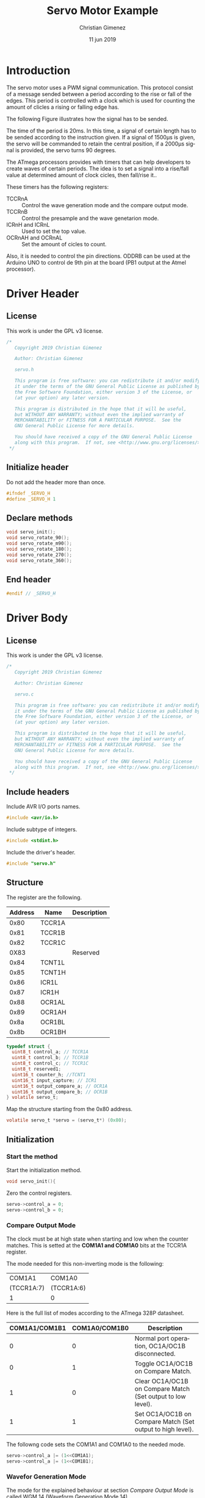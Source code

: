 
* Introduction
The servo motor uses a PWM signal communication. This protocol consist of a message sended between a period according to the rise or fall of the edges. This period is controlled with a clock which is used for counting the amount of clicles a rising or falling edge has.

The following Figure illustrates how the signal has to be sended.

[[file:Sinais_controle_servomotor.JPG]]

The time of the period is 20ms. In this time, a signal of certain length has to be sended according to the instruction given. If a signal of 1500\mu{}s is given, the servo will be commanded to retain the central position, if a 2000\mu{}s signal is provided, the servo turns 90 degrees.

The ATmega processors provides with timers that can help developers to create waves of certain periods. The idea is to set a signal into a rise/fall value at determined amount of clock cicles, then fall/rise it..

These timers has the following registers:

- TCCRnA :: Control the wave generation mode and the compare output mode.
- TCCRnB :: Control the presample and the wave genetarion mode.
- ICRnH and ICRnL :: Used to set the top value.
- OCRnAH and OCRnAL :: Set the amount of cicles to count.

Also, it is needed to control the pin directions. ODDRB can be used at the Arduino UNO to control de 9th pin at the board (PB1 output at the Atmel processor). 

* Driver Header
:PROPERTIES:
:header-args: :tangle servo.h :comments no :padline yes
:END:

** License
This work is under the GPL v3 license. 

#+BEGIN_SRC c
/* 
   Copyright 2019 Christian Gimenez
   
   Author: Christian Gimenez   

   servo.h
   
   This program is free software: you can redistribute it and/or modify
   it under the terms of the GNU General Public License as published by
   the Free Software Foundation, either version 3 of the License, or
   (at your option) any later version.
   
   This program is distributed in the hope that it will be useful,
   but WITHOUT ANY WARRANTY; without even the implied warranty of
   MERCHANTABILITY or FITNESS FOR A PARTICULAR PURPOSE.  See the
   GNU General Public License for more details.
   
   You should have received a copy of the GNU General Public License
   along with this program.  If not, see <http://www.gnu.org/licenses/>.
 */
#+END_SRC

** Initialize header
Do not add the header more than once.

#+BEGIN_SRC c
#ifndef _SERVO_H
#define _SERVO_H 1
#+END_SRC

** Declare methods

#+BEGIN_SRC c
void servo_init();
void servo_rotate_90();
void servo_rotate_m90();
void servo_rotate_180();
void servo_rotate_270();
void servo_rotate_360();
#+END_SRC

** End header
#+BEGIN_SRC c
#endif // _SERVO_H
#+END_SRC


* Driver Body
:PROPERTIES:
:header-args: :tangle servo.c :comments no :padline yes
:END:

** License
This work is under the GPL v3 license. 

#+BEGIN_SRC c
/* 
   Copyright 2019 Christian Gimenez
   
   Author: Christian Gimenez   

   servo.c
   
   This program is free software: you can redistribute it and/or modify
   it under the terms of the GNU General Public License as published by
   the Free Software Foundation, either version 3 of the License, or
   (at your option) any later version.
   
   This program is distributed in the hope that it will be useful,
   but WITHOUT ANY WARRANTY; without even the implied warranty of
   MERCHANTABILITY or FITNESS FOR A PARTICULAR PURPOSE.  See the
   GNU General Public License for more details.
   
   You should have received a copy of the GNU General Public License
   along with this program.  If not, see <http://www.gnu.org/licenses/>.
 */
#+END_SRC

** Include headers
Include AVR I/O ports names.

#+BEGIN_SRC c
#include <avr/io.h>
#+END_SRC

Include subtype of integers.

#+BEGIN_SRC c
#include <stdint.h>
#+END_SRC

Include the driver's header.

#+BEGIN_SRC c
#include "servo.h"
#+END_SRC

** Structure
The register are the following.

|---------+--------+-------------|
| Address | Name   | Description |
|---------+--------+-------------|
|    0x80 | TCCR1A |             |
|    0x81 | TCCR1B |             |
|    0x82 | TCCR1C |             |
|    0X83 |        | Reserved    |
|    0x84 | TCNT1L |             |
|    0x85 | TCNT1H |             |
|    0x86 | ICR1L  |             |
|    0x87 | ICR1H  |             |
|    0x88 | OCR1AL |             |
|    0x89 | OCR1AH |             |
|    0x8a | OCR1BL |             |
|    0x8b | OCR1BH |             |
|---------+--------+-------------|

#+BEGIN_SRC c
typedef struct {
  uint8_t control_a; // TCCR1A
  uint8_t control_b; // TCCR1B
  uint8_t control_c; // TCCR1C
  uint8_t reserved1; 
  uint16_t counter_h; //TCNT1
  uint16_t input_capture; // ICR1
  uint16_t output_compare_a; // OCR1A
  uint16_t output_compare_b; // OCR1B
} volatile servo_t;
#+END_SRC

Map the structure starting from the 0x80 address.

#+BEGIN_SRC c
  volatile servo_t *servo = (servo_t*) (0x80);
#+END_SRC

** Initialization

*** Start the method
Start the initialization method.

#+BEGIN_SRC c
void servo_init(){
#+END_SRC

Zero the control registers.

#+BEGIN_SRC c
servo->control_a = 0;
servo->control_b = 0;
#+END_SRC


*** Compare Output Mode
The clock must be at high state when starting and low when the counter matches. This is setted at the *COM1A1 and COM1A0* bits at the TCCR1A register.

The mode needed for this non-inverting mode is the following:

|------------+------------|
| COM1A1     | COM1A0     |
| (TCCR1A:7) | (TCCR1A:6) |
|------------+------------|
| 1          | 0          |
|------------+------------|

Here is the full list of modes according to the ATmega 328P datasheet.

|---------------+---------------+-------------------------------------------------------------|
| COM1A1/COM1B1 | COM1A0/COM1B0 | Description                                                 |
|---------------+---------------+-------------------------------------------------------------|
|             0 |             0 | Normal port operation, OC1A/OC1B disconnected.              |
|             0 |             1 | Toggle OC1A/OC1B on Compare Match.                          |
|             1 |             0 | Clear OC1A/OC1B on Compare Match (Set output to low level). |
|             1 |             1 | Set OC1A/OC1B on Compare Match (Set output to high level).  |
|---------------+---------------+-------------------------------------------------------------|

The followng code sets the COM1A1 and COM1A0 to the needed mode.

#+BEGIN_SRC c
servo->control_a |= (1<<COM1A1);
servo->control_a |= (1<<COM1B1);
#+END_SRC

*** Wavefor Generation Mode
The mode for the explained behaviour at section [[*Compare Output Mode][Compare Output Mode]] is called WGM 14 (Waveform Generation Mode 14) . 

For this, the WGM13, WGM12 and WGM11 bits must be setted to 1. This fields are at the TCCR1A and TCCR1B register.

Then, the following must be setted:

|------------+------------+------------+-----------|
| WGM13      | WGM12      | WGM11      | WGM10     |
| (TCCR1B:4) | (TCCR1B:3) | (TCCR1A:1) | (TCCR1A0) |
|------------+------------+------------+-----------|
| 1          | 1          | 1          | 0         |
|------------+------------+------------+-----------|

Refer to the ATmega 328P datasheet for more modes specifications. Regarding this mode, this extract from the datasheet table indicate the following:

|------+-------+--------+---------+---------+--------------------+------+-----------+------------|
| Mode | WGM13 | WGM12  | WGM11   | WGM10   | Timer/Counter Mode | TOP  | Update of | TOV1 flagn |
|      |       | (CTC1) | (PWM11) | (PWM10) | of Operation       |      | OCR1x at  | set on     |
|------+-------+--------+---------+---------+--------------------+------+-----------+------------|
|   14 |     1 | 1      | 1       | 0       | Fast PWM           | ICR1 | BOTTOM    | TOP        |
|------+-------+--------+---------+---------+--------------------+------+-----------+------------|


The code for setting this mode is the following.

#+BEGIN_SRC c
servo->control_b |= (1<<WGM13) | (1<<WGM12);
servo->control_a |= (1<<WGM11);
#+END_SRC

*** Top value
The TOP value is setted at the Input Capture Register (ICR1) register. Depending on the mode this behaviour can change, but for the WGM 14 mode, the table at the datasheet indicates that the TOP is at ICR1.

Servo motor works with a period of 20ms. The counter must be set that the TOP value resets the counter to 0 when arriving the needed amount of cicles for achieving 20ms.

The calculation is based on the 16MHz of the clock, meaning 1000ms there is 16000000 cicles. For achieving 1ms, the clock must do 16000 cicles, this means that 320000 cicles are needed for 20ms.

A 16 bit register can be used to count up to 65535 cicles. For this reason, a presample must be used to reduce the amount of cicles to count. Doing a presamle of 64 cicles means that the counter will increment one when 64 cicles of clock is achieved (like one presampled cicle will last for 64 cicles of clock).

This will change our values: A millisecond is 16000/64 = 250 cicles, and 20 milliseconds is 250 * 20 = 5000 presampled cicles to count.

#+BEGIN_SRC c
servo->input_capture = 4999;
#+END_SRC

*** Presample
The presample is setted at the TCCR1B register on the CS12, CS11 and CS10 bits.

The following value will set the presample at 1/64 cicles.

|------------+------------+------------|
| CS12       | CS11       | CS10       |
| (TCCR1B:2) | (TCCR1B:1) | (TCCR1B:0) |
|------------+------------+------------|
| 0          | 1          | 1          |
|------------+------------+------------|

#+BEGIN_SRC c
servo->control_b |= (0<<CS12) | (1<<CS11) | (1<<CS10);
#+END_SRC

*** Set Pin Direction
The 9th pin at the Arduino UNO board is at the PB1 output of the Atmel processor. The direction for this port is controlled at the DDRB register at the first bit. Setting it to 1 means it will be used as an output port.

#+BEGIN_SRC c
volatile uint8_t *ddb = (uint8_t*) (0x24);
*ddb |= (1<<DDB1);
#+END_SRC



*** End function
#+BEGIN_SRC c
} // servo_init
#+END_SRC

** Rotate 90
Moving the servo motor requires to set the OCR1A 16-bit register with a value that the counter can use to follow the 1ms, 1.5ms or 2ms for -90, 0, 90 degrees movement respectivelly.

Considering that 16000/64 = 250 cicles are needed for a millisecond, then 1.5 milliseconds is 250+250/2 = 375 cicles and 2ms is 500 cicles.

First, declare the function.

#+BEGIN_SRC c
void servo_rotate_90(){
#+END_SRC

For rotating 90°, 500 cicles (2ms) is needed. This code will set the OCR1A register into 500 cicles. 

#+BEGIN_SRC c
servo->output_compare_a = 500;
#+END_SRC

End the function.

#+BEGIN_SRC c
} // servo_rotate_90
#+END_SRC

** Rotate -90
Same as before. 

#+BEGIN_SRC c
void servo_rotate_m90(){
  servo->output_compare_a = 250;
}
#+END_SRC

** Rotate 180

#+BEGIN_SRC c
void servo_rotate_180(){
 servo->output_compare_a = 750;
}
void servo_rotate_m180(){
  servo->output_compare_a = 150;
}
#+END_SRC

* Main file
:PROPERTIES:
:header-args: :comments no :padline yes :tangle main.c
:END:

** License
This work is under the GPL v3 license. 

#+BEGIN_SRC c
/* 
   Copyright 2019 Christian Gimenez
   
   Author: Christian Gimenez   

   main.c
   
   This program is free software: you can redistribute it and/or modify
   it under the terms of the GNU General Public License as published by
   the Free Software Foundation, either version 3 of the License, or
   (at your option) any later version.
   
   This program is distributed in the hope that it will be useful,
   but WITHOUT ANY WARRANTY; without even the implied warranty of
   MERCHANTABILITY or FITNESS FOR A PARTICULAR PURPOSE.  See the
   GNU General Public License for more details.
   
   You should have received a copy of the GNU General Public License
   along with this program.  If not, see <http://www.gnu.org/licenses/>.
 */
#+END_SRC

** Include headers
Include the servo driver explained above.

#+BEGIN_SRC c
#include "servo.h"
#include <avr/io.h>
#+END_SRC

** Prepare ports
Use the led to indicate that the servo is waiting.

#+BEGIN_SRC c
volatile uint8_t *ddb = (uint8_t*) (0x24);
volatile uint8_t *portb = (uint8_t*) (0x25);
#+END_SRC

** Main function
Start the main function.

#+BEGIN_SRC c
void main(){
#+END_SRC

Set the 5th led to output.

#+BEGIN_SRC c
*ddb |= (1<<DDB5);
*portb &= 0b11011111;
#+END_SRC

Initialize the servo driver.

#+BEGIN_SRC c
servo_init();
#+END_SRC

Rotate 90 degrees.

#+BEGIN_SRC c
for (;;){
  *portb |= (1<<PORTB5);
  servo_rotate_90();
  for (unsigned long i=0; i < 1000000; i++);
  *portb &= 0b11011111;
  servo_rotate_m90();
  for (unsigned long i=0; i < 1000000; i++);
  servo_rotate_180();
  for (unsigned long i=0; i < 1000000; i++);
  servo_rotate_m180();
  for (unsigned long i=0; i < 1000000; i++);
  }
#+END_SRC

End the main function.

#+BEGIN_SRC c
} // main
#+END_SRC




* Meta     :noexport:

  # ----------------------------------------------------------------------
  #+TITLE:  Servo Motor Example
  #+AUTHOR: Christian Gimenez
  #+DATE:   11 jun 2019
  #+EMAIL:
  #+DESCRIPTION: 
  #+KEYWORDS: 

  #+STARTUP: inlineimages hidestars content hideblocks entitiespretty indent fninline latexpreview
  #+TODO: TODO(t!) CURRENT(c!) PAUSED(p!) | DONE(d!) CANCELED(C!@)
  #+OPTIONS:   H:3 num:t toc:t \n:nil @:t ::t |:t ^:{} -:t f:t *:t <:t
  #+OPTIONS:   TeX:t LaTeX:t skip:nil d:nil todo:t pri:nil tags:not-in-toc tex:imagemagick
  #+LINK_UP:   
  #+LINK_HOME: 
  #+XSLT:

  # -- HTML Export
  #+INFOJS_OPT: view:info toc:t ftoc:t ltoc:t mouse:underline buttons:t path:libs/org-info.js
  #+EXPORT_SELECT_TAGS: export
  #+EXPORT_EXCLUDE_TAGS: noexport
  #+HTML_LINK_UP: ../../index.html
  #+HTML_LINK_HOME: ../../index.html

  # -- For ox-twbs or HTML Export
  #+HTML_HEAD: <link href="../../libs/bootstrap.min.css" rel="stylesheet">
  #+HTML_HEAD: <script src="../../libs/jquery.min.js"></script> 
  #+HTML_HEAD: <script src="../../libs/bootstrap.min.js"></script>
  #+LANGUAGE: en

  # Local Variables:
  # org-hide-emphasis-markers: t
  # org-use-sub-superscripts: "{}"
  # fill-column: 80
  # visual-line-fringe-indicators: t
  # ispell-local-dictionary: "british"
  # End:
